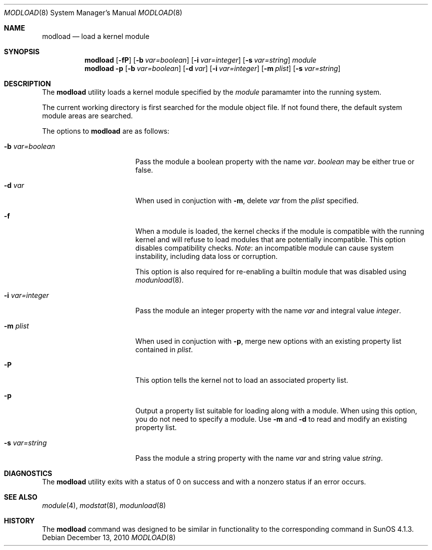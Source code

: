 .\" $NetBSD: modload.8,v 1.39 2010/12/13 10:07:47 jruoho Exp $
.\"
.\" Copyright (c) 1993 Christopher G. Demetriou
.\" All rights reserved.
.\"
.\" Redistribution and use in source and binary forms, with or without
.\" modification, are permitted provided that the following conditions
.\" are met:
.\" 1. Redistributions of source code must retain the above copyright
.\"    notice, this list of conditions and the following disclaimer.
.\" 2. Redistributions in binary form must reproduce the above copyright
.\"    notice, this list of conditions and the following disclaimer in the
.\"    documentation and/or other materials provided with the distribution.
.\" 3. All advertising materials mentioning features or use of this software
.\"    must display the following acknowledgement:
.\"          This product includes software developed for the
.\"          NetBSD Project.  See http://www.NetBSD.org/ for
.\"          information about NetBSD.
.\" 4. The name of the author may not be used to endorse or promote products
.\"    derived from this software without specific prior written permission.
.\"
.\" THIS SOFTWARE IS PROVIDED BY THE AUTHOR ``AS IS'' AND ANY EXPRESS OR
.\" IMPLIED WARRANTIES, INCLUDING, BUT NOT LIMITED TO, THE IMPLIED WARRANTIES
.\" OF MERCHANTABILITY AND FITNESS FOR A PARTICULAR PURPOSE ARE DISCLAIMED.
.\" IN NO EVENT SHALL THE AUTHOR BE LIABLE FOR ANY DIRECT, INDIRECT,
.\" INCIDENTAL, SPECIAL, EXEMPLARY, OR CONSEQUENTIAL DAMAGES (INCLUDING, BUT
.\" NOT LIMITED TO, PROCUREMENT OF SUBSTITUTE GOODS OR SERVICES; LOSS OF USE,
.\" DATA, OR PROFITS; OR BUSINESS INTERRUPTION) HOWEVER CAUSED AND ON ANY
.\" THEORY OF LIABILITY, WHETHER IN CONTRACT, STRICT LIABILITY, OR TORT
.\" (INCLUDING NEGLIGENCE OR OTHERWISE) ARISING IN ANY WAY OUT OF THE USE OF
.\" THIS SOFTWARE, EVEN IF ADVISED OF THE POSSIBILITY OF SUCH DAMAGE.
.\"
.\" <<Id: LICENSE,v 1.2 2000/06/14 15:57:33 cgd Exp>>
.\"
.Dd December 13, 2010
.Dt MODLOAD 8
.Os
.Sh NAME
.Nm modload
.Nd load a kernel module
.Sh SYNOPSIS
.Nm
.Op Fl fP
.Op Fl b Ar var=boolean
.Op Fl i Ar var=integer
.Op Fl s Ar var=string
.Ar module
.Nm
.Fl p
.Op Fl b Ar var=boolean
.Op Fl d Ar var
.Op Fl i Ar var=integer
.Op Fl m Ar plist
.Op Fl s Ar var=string
.Sh DESCRIPTION
The
.Nm
utility loads a kernel module specified by the
.Ar module
paramamter into the running system.
.Pp
The current working directory is first searched for the module object file.
If not found there, the default system module areas are searched.
.Pp
The options to
.Nm
are as follows:
.Bl -tag -width xbxvarxbooleanx
.It Fl b Ar var=boolean
Pass the module a boolean property with the name
.Ar var .
.Ar boolean
may be either
.Dv true
or
.Dv false .
.It Fl d Ar var
When used in conjuction with
.Fl m ,
delete
.Ar var
from the
.Ar plist
specified.
.It Fl f
When a module is loaded, the kernel checks if the module is compatible
with the running kernel and will refuse to load modules that are
potentially incompatible.
This option disables compatibility checks.
.Em Note :
an incompatible module can cause system instability, including data
loss or corruption.
.Pp
This option is also required for re-enabling a builtin module that
was disabled using
.Xr modunload 8 .
.It Fl i Ar var=integer
Pass the module an integer property with the name
.Ar var
and integral value
.Ar integer .
.It Fl m Ar plist
When used in conjuction with
.Fl p ,
merge new options with an existing property list contained in
.Ar plist .
.It Fl P
This option tells the kernel not to load an associated property list.
.It Fl p
Output a property list suitable for loading along with a module.
When using this option, you do not need to specify a module.
Use
.Fl m
and
.Fl d
to read and modify an existing property list.
.It Fl s Ar var=string
Pass the module a string property with the name
.Ar var
and string value
.Ar string .
.El
.Sh DIAGNOSTICS
The
.Nm
utility exits with a status of 0 on success
and with a nonzero status if an error occurs.
.Sh SEE ALSO
.Xr module 4 ,
.Xr modstat 8 ,
.Xr modunload 8
.Sh HISTORY
The
.Nm
command was designed to be similar in functionality
to the corresponding command in
.Tn "SunOS 4.1.3" .
